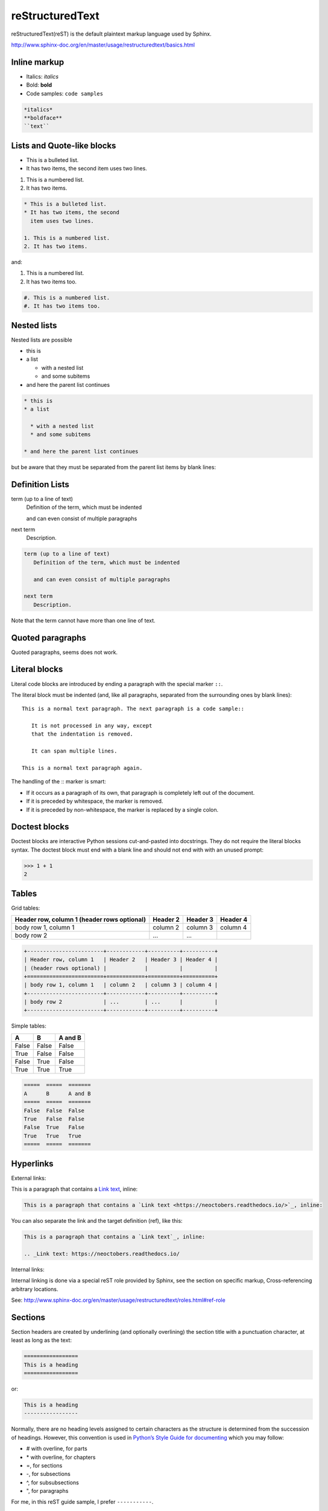 reStructuredText
================

reStructuredText(reST) is the default plaintext markup language used by Sphinx.

http://www.sphinx-doc.org/en/master/usage/restructuredtext/basics.html


Inline markup
-------------

- Italics: *italics*
- Bold: **bold**
- Code samples: ``code samples``

.. code-block:: text

    *italics*
    **boldface**
    ``text``


Lists and Quote-like blocks
---------------------------

* This is a bulleted list.
* It has two items, the second
  item uses two lines.

1. This is a numbered list.
2. It has two items.

.. code-block:: text

    * This is a bulleted list.
    * It has two items, the second
      item uses two lines.

    1. This is a numbered list.
    2. It has two items.

and:

#. This is a numbered list.
#. It has two items too.

.. code-block:: text

    #. This is a numbered list.
    #. It has two items too.

Nested lists
------------

Nested lists are possible

* this is
* a list

  * with a nested list
  * and some subitems

* and here the parent list continues

.. code-block:: text

    * this is
    * a list

      * with a nested list
      * and some subitems

    * and here the parent list continues

but be aware that they must be separated from the parent list items by blank lines:


Definition Lists
----------------

term (up to a line of text)
   Definition of the term, which must be indented

   and can even consist of multiple paragraphs

next term
   Description.


.. code-block:: text

    term (up to a line of text)
       Definition of the term, which must be indented

       and can even consist of multiple paragraphs

    next term
       Description.

Note that the term cannot have more than one line of text.


Quoted paragraphs
-----------------

Quoted paragraphs, seems does not work.


Literal blocks
--------------

Literal code blocks are introduced by ending a paragraph with the special marker ``::``.

The literal block must be indented (and, like all paragraphs, separated from the surrounding ones by blank lines)::

    This is a normal text paragraph. The next paragraph is a code sample::

       It is not processed in any way, except
       that the indentation is removed.

       It can span multiple lines.

    This is a normal text paragraph again.

The handling of the :: marker is smart:

- If it occurs as a paragraph of its own, that paragraph is completely left out of the document.
- If it is preceded by whitespace, the marker is removed.
- If it is preceded by non-whitespace, the marker is replaced by a single colon.


Doctest blocks
--------------

Doctest blocks are interactive Python sessions cut-and-pasted into docstrings. They do not require the literal blocks syntax. The doctest block must end with a blank line and should not end with with an unused prompt:

>>> 1 + 1
2


Tables
------

Grid tables:

+------------------------+------------+----------+----------+
| Header row, column 1   | Header 2   | Header 3 | Header 4 |
| (header rows optional) |            |          |          |
+========================+============+==========+==========+
| body row 1, column 1   | column 2   | column 3 | column 4 |
+------------------------+------------+----------+----------+
| body row 2             | ...        | ...      |          |
+------------------------+------------+----------+----------+

.. code-block:: text

    +------------------------+------------+----------+----------+
    | Header row, column 1   | Header 2   | Header 3 | Header 4 |
    | (header rows optional) |            |          |          |
    +========================+============+==========+==========+
    | body row 1, column 1   | column 2   | column 3 | column 4 |
    +------------------------+------------+----------+----------+
    | body row 2             | ...        | ...      |          |
    +------------------------+------------+----------+----------+


Simple tables:

=====  =====  =======
A      B      A and B
=====  =====  =======
False  False  False
True   False  False
False  True   False
True   True   True
=====  =====  =======

.. code-block:: text

    =====  =====  =======
    A      B      A and B
    =====  =====  =======
    False  False  False
    True   False  False
    False  True   False
    True   True   True
    =====  =====  =======


Hyperlinks
----------

External links:

This is a paragraph that contains a `Link text <https://neoctobers.readthedocs.io/>`_, inline:

.. code-block:: text

    This is a paragraph that contains a `Link text <https://neoctobers.readthedocs.io/>`_, inline:

You can also separate the link and the target definition (ref), like this:

.. code-block:: text

    This is a paragraph that contains a `Link text`_, inline:

    .. _Link text: https://neoctobers.readthedocs.io/


Internal links:

Internal linking is done via a special reST role provided by Sphinx, see the section on specific markup, Cross-referencing arbitrary locations.

See: http://www.sphinx-doc.org/en/master/usage/restructuredtext/roles.html#ref-role


Sections
--------

Section headers are created by underlining (and optionally overlining) the section title with a punctuation character, at least as long as the text:

.. code-block:: text

    =================
    This is a heading
    =================

or:

.. code-block:: text

    This is a heading
    -----------------

Normally, there are no heading levels assigned to certain characters as the structure is determined from the succession of headings. However, this convention is used in `Python’s Style Guide for documenting <https://docs.python.org/devguide/documenting.html#style-guide>`_ which you may follow:

- # with overline, for parts
- \* with overline, for chapters
- =, for sections
- -, for subsections
- ^, for subsubsections
- ", for paragraphs

For me, in this reST guide sample, I prefer ``-----------``.


TBC
---

To be continued...






